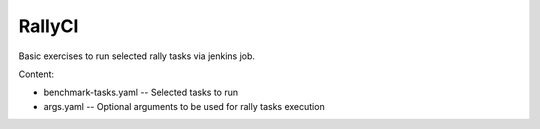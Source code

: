 RallyCI
=====================

Basic exercises to run selected rally tasks via jenkins job.

Content:

* benchmark-tasks.yaml -- Selected tasks to run

* args.yaml -- Optional arguments to be used for rally tasks execution


